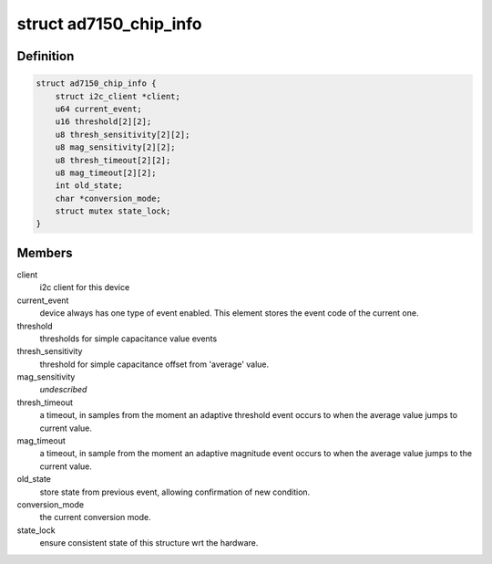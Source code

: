 .. -*- coding: utf-8; mode: rst -*-
.. src-file: drivers/staging/iio/cdc/ad7150.c

.. _`ad7150_chip_info`:

struct ad7150_chip_info
=======================

.. c:type:: struct ad7150_chip_info

    instance specific chip data

.. _`ad7150_chip_info.definition`:

Definition
----------

.. code-block:: c

    struct ad7150_chip_info {
        struct i2c_client *client;
        u64 current_event;
        u16 threshold[2][2];
        u8 thresh_sensitivity[2][2];
        u8 mag_sensitivity[2][2];
        u8 thresh_timeout[2][2];
        u8 mag_timeout[2][2];
        int old_state;
        char *conversion_mode;
        struct mutex state_lock;
    }

.. _`ad7150_chip_info.members`:

Members
-------

client
    i2c client for this device

current_event
    device always has one type of event enabled.
    This element stores the event code of the current one.

threshold
    thresholds for simple capacitance value events

thresh_sensitivity
    threshold for simple capacitance offset
    from 'average' value.

mag_sensitivity
    *undescribed*

thresh_timeout
    a timeout, in samples from the moment an
    adaptive threshold event occurs to when the average
    value jumps to current value.

mag_timeout
    a timeout, in sample from the moment an
    adaptive magnitude event occurs to when the average
    value jumps to the current value.

old_state
    store state from previous event, allowing confirmation
    of new condition.

conversion_mode
    the current conversion mode.

state_lock
    ensure consistent state of this structure wrt the
    hardware.

.. This file was automatic generated / don't edit.

